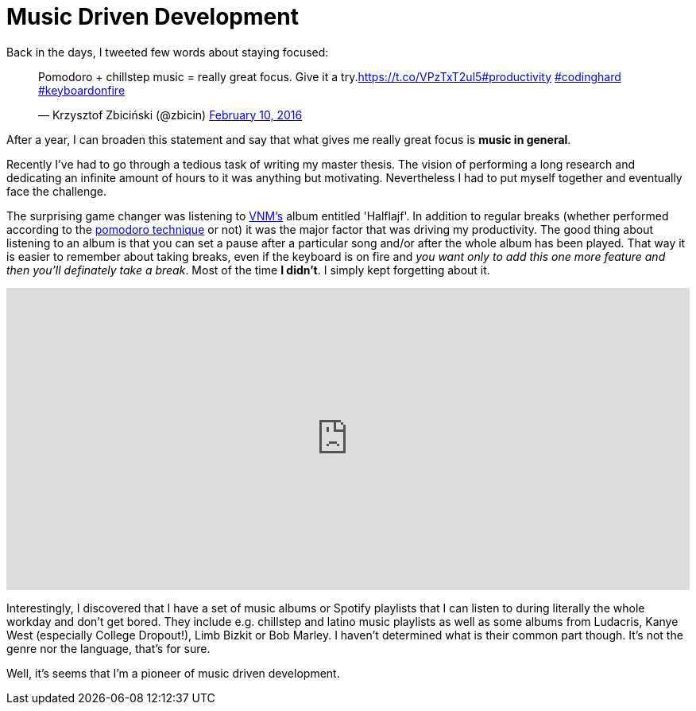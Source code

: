 = Music Driven Development 
:hp-tags: Daj się poznać, Get Noticed, Other


Back in the days, I tweeted few words about staying focused:

++++
<blockquote class="twitter-tweet" data-cards="hidden" data-lang="en"><p lang="en" dir="ltr">Pomodoro + chillstep music = really great focus. Give it a try.<a href="https://t.co/VPzTxT2ul5">https://t.co/VPzTxT2ul5</a><a href="https://twitter.com/hashtag/productivity?src=hash">#productivity</a> <a href="https://twitter.com/hashtag/codinghard?src=hash">#codinghard</a> <a href="https://twitter.com/hashtag/keyboardonfire?src=hash">#keyboardonfire</a></p>&mdash; Krzysztof Zbiciński (@zbicin) <a href="https://twitter.com/zbicin/status/697542362512363522">February 10, 2016</a></blockquote>
<script async src="//platform.twitter.com/widgets.js" charset="utf-8"></script>
++++

After a year, I can broaden this statement and say that what gives me really great focus is *music in general*.

Recently I've had to go through a tedious task of writing my master thesis. The vision of performing a long research and dedicating an infinite amount of hours to it was anything but motivating. Nevertheless I had to put myself together and eventually face the challenge.

The surprising game changer was listening to https://pl.wikipedia.org/wiki/VNM[VNM's] album entitled 'Halflajf'. In addition to regular breaks (whether performed according to the https://en.wikipedia.org/wiki/Pomodoro_Technique[pomodoro technique] or not) it was the major factor that was driving my productivity. The good thing about listening to an album is that you can set a pause after a particular song and/or after the whole album has been played. That way it is easier to remember about taking breaks, even if the keyboard is on fire and _you want only to add this one more feature and then you'll definately take a break_. Most of the time *I didn't*. I simply kept forgetting about it.

++++
<iframe src="https://embed.spotify.com/?uri=spotify%3Aalbum%3A5oAuwOiJkJDMKFLSraNkAX" width="100%" height="380" frameborder="0" allowtransparency="true"></iframe>
++++

Interestingly, I discovered that I have a set of music albums or Spotify playlists that I can listen to during literally the whole workday and don't get bored. They include e.g. chillstep and latino music playlists as well as some albums from Ludacris, Kanye West (especially College Dropout!), Limb Bizkit or Bob Marley. I haven't determined what is their common part though. It's not the genre nor the language, that's for sure.

Well, it's seems that I'm a pioneer of music driven development.
